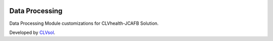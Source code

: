 .. image:: https://img.shields.io/badge/licence-AGPL--3-blue.svg
   :target: http://www.gnu.org/licenses/agpl-3.0-standalone.html
   :alt: License: AGPL-3

===============
Data Processing
===============

Data Processing Module customizations for CLVhealth-JCAFB Solution.

Developed by `CLVsol <https://github.com/CLVsol>`_.
